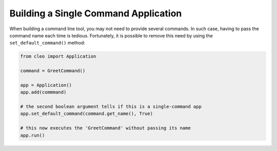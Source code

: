 Building a Single Command Application
#####################################

When building a command line tool, you may not need to provide several commands.
In such case, having to pass the command name each time is tedious. Fortunately,
it is possible to remove this need by using the ``set_default_command()`` method:

.. code-block:: python

    from cleo import Application

    command = GreetCommand()

    app = Application()
    app.add(commmand)

    # the second boolean argument tells if this is a single-command app
    app.set_default_command(command.get_name(), True)

    # this now executes the 'GreetCommand' without passing its name
    app.run()
